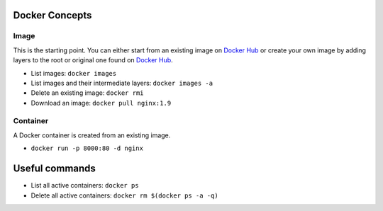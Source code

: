 
Docker Concepts
########

Image
*****
This is the starting point. You can either start from an existing image on `Docker Hub <https://hub.docker.com/>`_ or create your own image by adding layers to the root or original one found on `Docker Hub <https://hub.docker.com/>`_.

* List images: ``docker images``
* List images and their intermediate layers: ``docker images -a``
* Delete an existing image: ``docker rmi``
* Download an image: ``docker pull nginx:1.9``



Container
*********
A Docker container is created from an existing image.

* ``docker run -p 8000:80 -d nginx``


Useful commands
###############
* List all active containers: ``docker ps``
* Delete all active containers: ``docker rm $(docker ps -a -q)``

